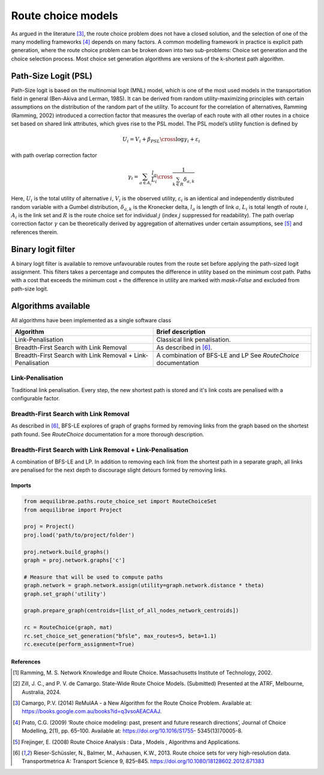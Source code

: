 Route choice models
===================

As argued in the literature [3]_, the route choice problem does not have a closed solution, and the selection
of one of the many modelling frameworks [4]_ depends on many factors. A common modelling framework in practice
is explicit path generation, where the route choice problem can be broken down into two sub-problems: Choice set
generation and the choice selection process. Most choice set generation algorithms are versions of the k-shortest path
algorithm.

Path-Size Logit (PSL)
~~~~~~~~~~~~~~~~~~~~~

Path-Size logit is based on the multinomial logit (MNL) model, which is one of the most used models in the
transportation field in general (Ben-Akiva and Lerman, 1985). It can be derived from random utility-maximizing
principles with certain assumptions on the distribution of the random part of the utility. To
account for the correlation of alternatives, Ramming (Ramming, 2002) introduced a correction factor that measures the
overlap of each route with all other routes in a choice set based on shared link attributes, which gives rise to the PSL
model. The PSL model’s utility function is defined by

.. math:: U_i = V_i + \beta_{PSL} \cross \log{\gamma_i} + \varepsilon_i

with path overlap correction factor

.. math:: \gamma_i = \sum_{a \in A_i} \frac{l_a}{L_i} \cross \frac{1}{\sum_{k \in R} \delta_{a,k}}

Here, :math:`U_i` is the total utility of alternative :math:`i`, :math:`V_i` is the observed utility,
:math:`\varepsilon_i` is an identical and independently distributed random variable with a Gumbel distribution,
:math:`\delta_{a,k}` is the Kronecker delta, :math:`l_a` is length of link :math:`a`, :math:`L_i` is total length of
route :math:`i`, :math:`A_i` is the link set and :math:`R` is the route choice set for individual :math:`j` (index
:math:`j` suppressed for readability). The path overlap correction factor :math:`\gamma` can be theoretically derived by
aggregation of alternatives under certain assumptions, see [5]_ and references therein.

Binary logit filter
~~~~~~~~~~~~~~~~~~~

A binary logit filter is available to remove unfavourable routes from the route set before applying the path-sized logit
assignment. This filters takes a percentage and computes the difference in utility based on the minimum cost path. Paths
with a cost that exceeds the minimum cost + the difference in utility are marked with `mask=False` and excluded from
path-size logit.

Algorithms available
~~~~~~~~~~~~~~~~~~~~

All algorithms have been implemented as a single software class

+----------------------------------+----------------------------------+
| Algorithm                        | Brief description                |
+==================================+==================================+
| Link-Penalisation                | Classical link penalisation.     |
|                                  |                                  |
+----------------------------------+----------------------------------+
| Breadth-First Search with        | As described in [6]_.            |
| Link Removal                     |                                  |
+----------------------------------+----------------------------------+
| Breadth-First Search with        | A combination of BFS-LE and LP   |
| Link Removal + Link-Penalisation | See `RouteChoice` documentation  |
+----------------------------------+----------------------------------+

Link-Penalisation
^^^^^^^^^^^^^^^^^

Traditional link penalisation. Every step, the new shortest path is stored and it's link costs are penalised with a
configurable factor.

Breadth-First Search with Link Removal
^^^^^^^^^^^^^^^^^^^^^^^^^^^^^^^^^^^^^^

As described in [6]_, BFS-LE explores of graph of graphs formed by removing links from the graph based on the shortest
path found. See `RouteChoice` documentation for a more thorough description. 

Breadth-First Search with Link Removal + Link-Penalisation
^^^^^^^^^^^^^^^^^^^^^^^^^^^^^^^^^^^^^^^^^^^^^^^^^^^^^^^^^^

A combination of BFS-LE and LP. In addition to removing each link from the shortest path in a separate graph, all links
are penalised for the next depth to discourage slight detours formed by removing links.

Imports
-------

.. code:: python

   from aequilibrae.paths.route_choice_set import RouteChoiceSet
   from aequilibrae import Project

   proj = Project()
   proj.load('path/to/project/folder')

   proj.network.build_graphs()
   graph = proj.network.graphs['c']

   # Measure that will be used to compute paths
   graph.network = graph.network.assign(utility=graph.network.distance * theta)
   graph.set_graph('utility')

   graph.prepare_graph(centroids=[list_of_all_nodes_network_centroids])

   rc = RouteChoice(graph, mat)
   rc.set_choice_set_generation("bfsle", max_routes=5, beta=1.1)
   rc.execute(perform_assignment=True)







References
----------

.. [1] Ramming, M. S. Network Knowledge and Route Choice. Massachusetts Institute of Technology, 2002.

.. [2] Zill, J. C., and P. V. de Camargo. State-Wide Route Choice Models. (Submitted)
       Presented at the ATRF, Melbourne, Australia, 2024.

.. [3] Camargo, P.V. (2014) ReMulAA - a New Algorithm for the Route Choice Problem. Available at:
       https://books.google.com.au/books?id=q3vsoAEACAAJ.

.. [4] Prato, C.G. (2009) ‘Route choice modeling: past, present and future research directions’, Journal of Choice
       Modelling, 2(1), pp. 65–100. Available at: https://doi.org/10.1016/S1755- 5345(13)70005-8.

.. [5] Frejinger, E. (2008) Route Choice Analysis : Data , Models , Algorithms and Applications.

.. [6] Rieser-Schüssler, N., Balmer, M., Axhausen, K.W., 2013. Route choice sets for very high-resolution
       data. Transportmetrica A: Transport Science 9, 825–845. https://doi.org/10.1080/18128602.2012.671383
